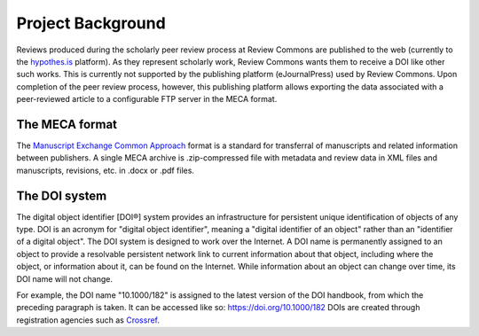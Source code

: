 Project Background
==================

Reviews produced during the scholarly peer review process at Review Commons are published to the web (currently to the `hypothes.is`_ platform).
As they represent scholarly work, Review Commons wants them to receive a DOI like other such works.
This is currently not supported by the publishing platform (eJournalPress) used by Review Commons.
Upon completion of the peer review process, however, this publishing platform allows exporting the data associated with a peer-reviewed article to a configurable FTP server in the MECA format.

.. _hypothes.is: https://web.hypothes.is/

The MECA format
---------------

The `Manuscript Exchange Common Approach`_ format is a standard for transferral of manuscripts and related information between publishers.
A single MECA archive is .zip-compressed file with metadata and review data in XML files and manuscripts, revisions, etc. in .docx or .pdf files.

.. _Manuscript Exchange Common Approach: https://www.niso.org/standards-committees/meca

The DOI system
--------------

The digital object identifier [DOI®] system provides an infrastructure for persistent unique identification of objects of any type.
DOI is an acronym for "digital object identifier", meaning a "digital identifier of an object" rather than an "identifier of a digital object".
The DOI system is designed to work over the Internet.
A DOI name is permanently assigned to an object to provide a resolvable persistent network link to current information about that object, including where the object, or information about it, can be found on the Internet.
While information about an object can change over time, its DOI name will not change.

For example, the DOI name "10.1000/182" is assigned to the latest version of the DOI handbook, from which the preceding paragraph is taken.
It can be accessed like so: https://doi.org/10.1000/182
DOIs are created through registration agencies such as `Crossref`_.

.. _Crossref: https://www.crossref.org/
